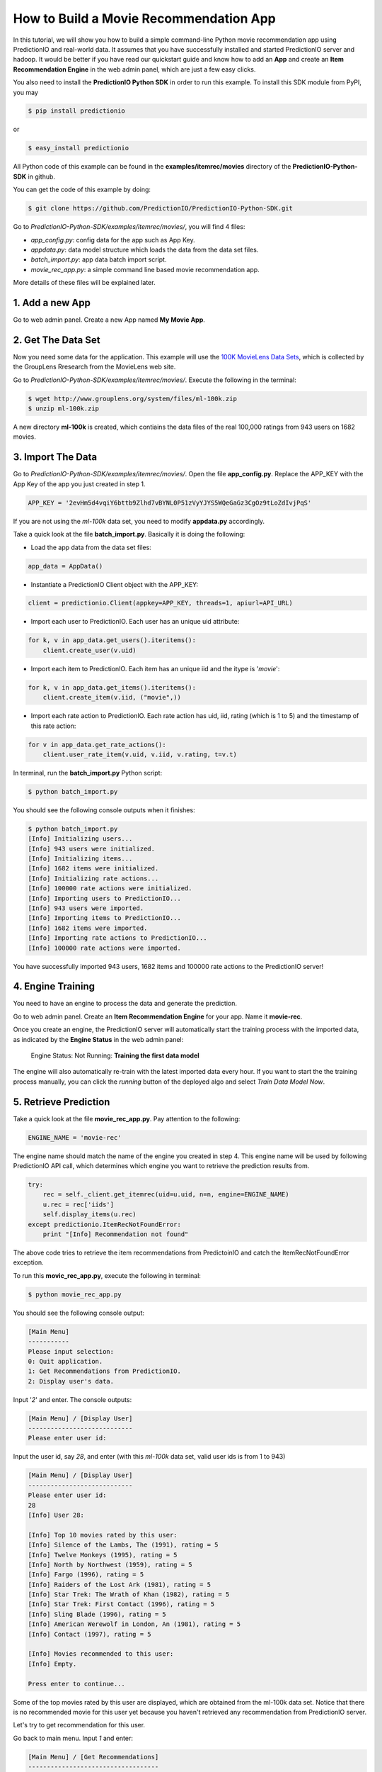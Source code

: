 =======================================
How to Build a Movie Recommendation App
=======================================

In this tutorial, we will show you how to build a simple command-line Python movie recommendation app using PredictionIO and real-world data. It assumes that you have successfully installed and started PredictionIO server and hadoop. It would be better if you have read our quickstart guide and know how to add an **App** and create an **Item Recommendation Engine** in the web admin panel, which are just a few easy clicks.

You also need to install the **PredictionIO Python SDK** in order to run this example. To install this SDK module from PyPI, you may

.. code-block:: console

    $ pip install predictionio

or

.. code-block:: console

    $ easy_install predictionio

All Python code of this example can be found in the **examples/itemrec/movies** directory of the **PredictionIO-Python-SDK** in github.

You can get the code of this example by doing:

.. code-block:: console

    $ git clone https://github.com/PredictionIO/PredictionIO-Python-SDK.git

Go to *PredictionIO-Python-SDK/examples/itemrec/movies/*, you will find 4 files:

* *app_config.py*: config data for the app such as App Key.
* *appdata.py*: data model structure which loads the data from the data set files.
* *batch_import.py*: app data batch import script.
* *movie_rec_app.py*: a simple command line based movie recommendation app.

More details of these files will be explained later.

1. Add a new App
----------------

Go to web admin panel. Create a new App named **My Movie App**.

2. Get The Data Set
-------------------

Now you need some data for the application. This example will use the `100K MovieLens Data Sets <http://www.grouplens.org/node/73#attachments>`_, which is collected by the GroupLens Rresearch from the MovieLens web site.

Go to *PredictionIO-Python-SDK/examples/itemrec/movies/*. Execute the following in the terminal:

.. code-block:: console

    $ wget http://www.grouplens.org/system/files/ml-100k.zip
    $ unzip ml-100k.zip

A new directory **ml-100k** is created, which contiains the data files of the real 100,000 ratings from 943 users on 1682 movies.

3. Import The Data
-------------------

Go to *PredictionIO-Python-SDK/examples/itemrec/movies/*. Open the file **app_config.py**. Replace the APP_KEY with the App Key of the app you just created in step 1.

.. code-block:: python

    APP_KEY = '2evHm5d4vqiY6bttb9Zlhd7vBYNL0P51zVyYJYS5WQeGaGz3CgOz9tLoZdIvjPqS'

If you are not using the *ml-100k* data set, you need to modify **appdata.py** accordingly.

Take a quick look at the file **batch_import.py**. Basically it is doing the following:

* Load the app data from the data set files:

.. code-block:: python

    app_data = AppData()

* Instantiate a PredictionIO Client object with the APP_KEY:

.. code-block:: python

   client = predictionio.Client(appkey=APP_KEY, threads=1, apiurl=API_URL)

* Import each user to PredictionIO. Each user has an unique uid attribute:

.. code-block:: python

    for k, v in app_data.get_users().iteritems():
        client.create_user(v.uid)

* Import each item to PredictionIO. Each item has an unique iid and the itype is '*movie*':

.. code-block:: python

    for k, v in app_data.get_items().iteritems():
        client.create_item(v.iid, ("movie",))

* Import each rate action to PredictionIO. Each rate action has uid, iid, rating (which is 1 to 5) and the timestamp of this rate action:

.. code-block:: python

    for v in app_data.get_rate_actions():
        client.user_rate_item(v.uid, v.iid, v.rating, t=v.t)

In terminal, run the **batch_import.py** Python script:

.. code-block:: console

    $ python batch_import.py

You should see the following console outputs when it finishes:

.. code-block:: console

    $ python batch_import.py
    [Info] Initializing users...
    [Info] 943 users were initialized.
    [Info] Initializing items...
    [Info] 1682 items were initialized.
    [Info] Initializing rate actions...
    [Info] 100000 rate actions were initialized.
    [Info] Importing users to PredictionIO...
    [Info] 943 users were imported.
    [Info] Importing items to PredictionIO...
    [Info] 1682 items were imported.
    [Info] Importing rate actions to PredictionIO...
    [Info] 100000 rate actions were imported.

You have successfully imported 943 users, 1682 items and 100000 rate actions to the PredictionIO server!

4. Engine Training
------------------

You need to have an engine to process the data and generate the prediction.

Go to web admin panel. Create an **Item Recommendation Engine** for your app. Name it **movie-rec**. 

Once you create an engine, the PredictionIO server will automatically start the training process with the imported data, as indicated by the **Engine Status** in the web admin panel:

    Engine Status:    Not Running: **Training the first data model**

The engine will also automatically re-train with the latest imported data every hour.
If you want to start the the training process manually, you can click the *running* button of the deployed algo and select *Train Data Model Now*.

5. Retrieve Prediction
----------------------

Take a quick look at the file **movie_rec_app.py**. Pay attention to the following:

.. code-block:: python

    ENGINE_NAME = 'movie-rec'

The engine name should match the name of the engine you created in step 4. This engine name will be used by following PredictionIO API call, which determines which engine you want to retrieve the prediction results from.

.. code-block:: python

    try:
        rec = self._client.get_itemrec(uid=u.uid, n=n, engine=ENGINE_NAME)
        u.rec = rec['iids']
        self.display_items(u.rec)
    except predictionio.ItemRecNotFoundError:
        print "[Info] Recommendation not found"

The above code tries to retrieve the item recommendations from PredictoinIO and catch the ItemRecNotFoundError exception.

To run this **movic_rec_app.py**, execute the following in terminal:

.. code-block:: console

    $ python movie_rec_app.py

You should see the following console output:

.. code-block:: console

    [Main Menu]
    -----------
    Please input selection:
    0: Quit application.
    1: Get Recommendations from PredictionIO.
    2: Display user's data.

Input '*2*' and enter. The console outputs:

.. code-block:: console

    [Main Menu] / [Display User]
    ----------------------------
    Please enter user id:

Input the user id, say *28*, and enter (with this *ml-100k* data set, valid user ids is from 1 to 943)

.. code-block:: console

    [Main Menu] / [Display User]
    ----------------------------
    Please enter user id:
    28
    [Info] User 28:

    [Info] Top 10 movies rated by this user:
    [Info] Silence of the Lambs, The (1991), rating = 5
    [Info] Twelve Monkeys (1995), rating = 5
    [Info] North by Northwest (1959), rating = 5
    [Info] Fargo (1996), rating = 5
    [Info] Raiders of the Lost Ark (1981), rating = 5
    [Info] Star Trek: The Wrath of Khan (1982), rating = 5
    [Info] Star Trek: First Contact (1996), rating = 5
    [Info] Sling Blade (1996), rating = 5
    [Info] American Werewolf in London, An (1981), rating = 5
    [Info] Contact (1997), rating = 5

    [Info] Movies recommended to this user:
    [Info] Empty.

    Press enter to continue...

Some of the top movies rated by this user are displayed, which are obtained from the ml-100k data set.
Notice that there is no recommended movie for this user yet because you haven't retrieved any recommendation from PredictionIO server.

Let's try to get recommendation for this user.

Go back to main menu. Input *1* and enter:

.. code-block:: console

    [Main Menu] / [Get Recommendations]
    -----------------------------------
    Please enter user id:

Input the user id *28* and enter.

You may see the following output "Recommendation not found".

.. code-block:: console

    [Main Menu] / [Get Recommendations]
    -----------------------------------
    Please enter user id:
    28
    [Info] Getting top 10 item recommendations for user 28...
    [Info] Recommendation not found
    [Info] Go back to previous menu...

This is because the engine is still training, as indicated by the **Engine Status** (*Training the first data model*) displayed in the web admin panel. You can relax and wait for training to complete.

When the prediction results are ready, the **Engine Status** will change to:

    Engine Status:   **Running**

Try to get recommendation for user *28* again. You should see the following console outputs:

.. code-block:: console

    [Main Menu] / [Get Recommendations]
    -----------------------------------
    Please enter user id:
    28
    [Info] Getting top 10 item recommendations for user 28...
    [Info] Apollo 13 (1995)
    [Info] Field of Dreams (1989)
    [Info] Stand by Me (1986)
    [Info] Cool Hand Luke (1967)
    [Info] Lawrence of Arabia (1962)
    [Info] North by Northwest (1959)
    [Info] Annie Hall (1977)
    [Info] Gandhi (1982)
    [Info] Fantasia (1940)
    [Info] Groundhog Day (1993)
    [Info] Go back to previous menu...

You have succesfully recommended movies to this user! :)

